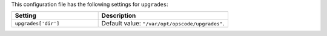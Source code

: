 .. The contents of this file are included in multiple topics.
.. THIS FILE SHOULD NOT BE MODIFIED VIA A PULL REQUEST.

This configuration file has the following settings for ``upgrades``:

.. list-table::
   :widths: 200 300
   :header-rows: 1

   * - Setting
     - Description
   * - ``upgrades['dir']``
     - Default value: ``"/var/opt/opscode/upgrades"``.
